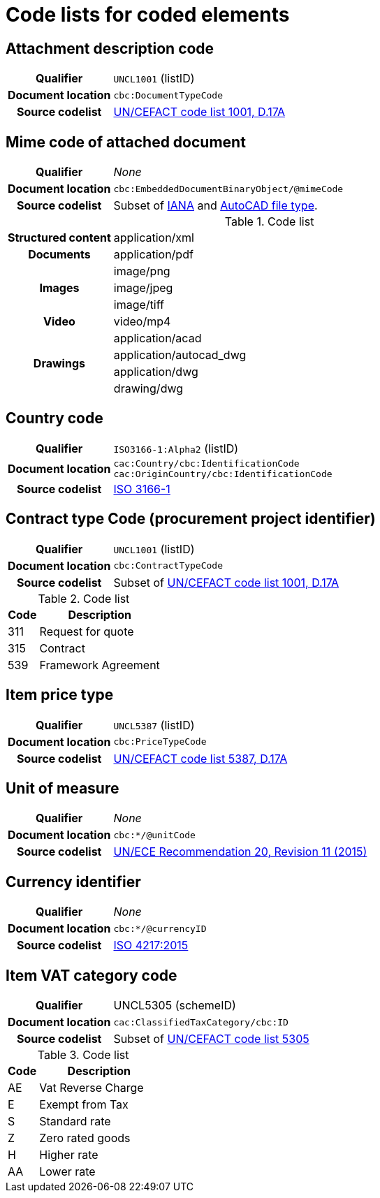 [[element-codes]]
= Code lists for coded elements


== Attachment description code

[cols="1,4"]
|===
h| Qualifier
| `UNCL1001` (listID)
h| Document location
| `cbc:DocumentTypeCode`
h| Source codelist
| link:https://www.unece.org/fileadmin/DAM/trade/untdid/d17a/tred/tred1001.htm[UN/CEFACT code list 1001, D.17A]
|===


== Mime code of attached document

[cols="1,4"]
|===
h| Qualifier
| _None_
h| Document location
| `cbc:EmbeddedDocumentBinaryObject/@mimeCode`
h| Source codelist
|
  Subset of link:http://www.iana.org/assignments/media-types[IANA] and link:http://filext.com/file-extension/DWG[AutoCAD file type].
|===

[cols="1,4"]
.Code list
|===
.1+h| Structured content
| application/xml

.1+h| Documents
| application/pdf

.3+h| Images
| image/png
| image/jpeg
| image/tiff

.1+h| Video
| video/mp4

.4+h| Drawings
| application/acad
| application/autocad_dwg
| application/dwg
| drawing/dwg
|===


== Country code

[cols="1,4"]
|===
h| Qualifier
| `ISO3166-1:Alpha2` (listID)
h| Document location
| `cac:Country/cbc:IdentificationCode` +
`cac:OriginCountry/cbc:IdentificationCode` +
h| Source codelist
| link:http://www.iso.org/iso/home/standards/country_codes.htm[ISO 3166-1]
|===

== Contract type Code (procurement project identifier)

[cols="1,4"]
|===
h| Qualifier
| `UNCL1001` (listID)
h| Document location
| `cbc:ContractTypeCode`
h| Source codelist
| Subset of  link:https://www.unece.org/fileadmin/DAM/trade/untdid/d17a/tred/tred1001.htm[UN/CEFACT code list 1001, D.17A]
|===

[cols="1,4", options="header"]
.Code list
|===
| Code
| Description

>| 311
| Request for quote

| 315
| Contract

| 539
| Framework Agreement

|===


== Item price type

[cols="1,4"]
|===
h| Qualifier
| `UNCL5387` (listID)
h| Document location
| `cbc:PriceTypeCode`
h| Source codelist
| link:https://www.unece.org/fileadmin/DAM/trade/untdid/d17a/tred/tred5387.htm[UN/CEFACT code list 5387, D.17A]
|===


== Unit of measure

[cols="1,4"]
|===
h| Qualifier
| _None_
h| Document location
| `cbc:*/@unitCode`
h| Source codelist
| link:https://www.unece.org/fileadmin/DAM/cefact/recommendations/rec20/rec20_Rev11e_2015.xls[UN/ECE Recommendation 20, Revision 11 (2015)]
|===


== Currency identifier

[cols="1,4"]
|===
h| Qualifier
| _None_
h| Document location
| `cbc:*/@currencyID`
h| Source codelist
| link:https://www.iso.org/iso-4217-currency-codes.html[ISO 4217:2015]
|===


== Item VAT category code

[cols="1,4"]
|===
h| Qualifier
| UNCL5305 (schemeID)
h| Document location
| `cac:ClassifiedTaxCategory/cbc:ID`
h| Source codelist
| Subset of link:https://www.unece.org/fileadmin/DAM/trade/untdid/d17a/tred/tred5305.htm[UN/CEFACT code list 5305]
|===


[cols="1,4", options="header"]
.Code list
|===
| Code
| Description

| AE
| Vat Reverse Charge

| E
| Exempt from Tax

| S
| Standard rate

| Z
| Zero rated goods

| H
| Higher rate

| AA
| Lower rate
|===
